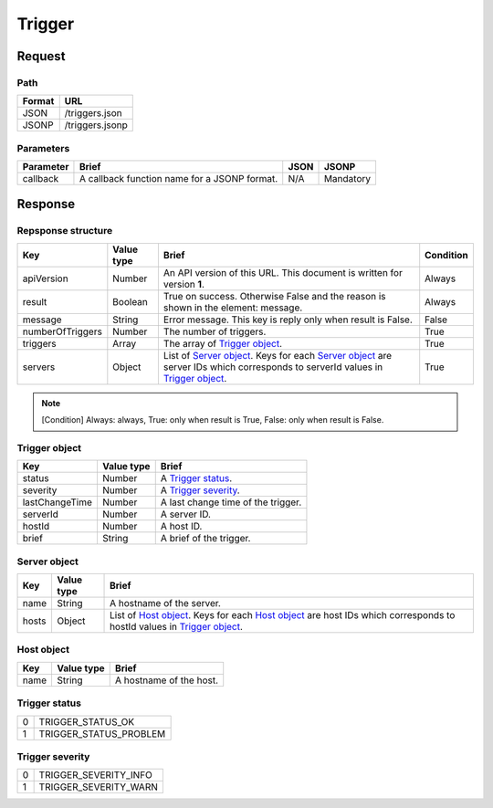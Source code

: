 =========================
Trigger
=========================

Request
=======

Path
----
.. list-table::
   :header-rows: 1

   * - Format
     - URL
   * - JSON
     - /triggers.json
   * - JSONP
     - /triggers.jsonp

Parameters
----------
.. list-table::
   :header-rows: 1

   * - Parameter
     - Brief
     - JSON
     - JSONP
   * - callback
     - A callback function name for a JSONP format.
     - N/A
     - Mandatory

Response
========

Repsponse structure
-------------------
.. list-table::
   :header-rows: 1

   * - Key
     - Value type
     - Brief
     - Condition
   * - apiVersion
     - Number
     - An API version of this URL.
       This document is written for version **1**.
     - Always
   * - result
     - Boolean
     - True on success. Otherwise False and the reason is shown in the
       element: message.
     - Always
   * - message
     - String
     - Error message. This key is reply only when result is False.
     - False
   * - numberOfTriggers
     - Number
     - The number of triggers.
     - True
   * - triggers
     - Array
     - The array of `Trigger object`_.
     - True
   * - servers
     - Object
     - List of `Server object`_. Keys for each `Server object`_ are server IDs which corresponds to serverId values in `Trigger object`_.
     - True

.. note:: [Condition] Always: always, True: only when result is True, False: only when result is False.

Trigger object
--------------
.. list-table::
   :header-rows: 1

   * - Key
     - Value type
     - Brief
   * - status
     - Number
     - A `Trigger status`_.
   * - severity
     - Number
     - A `Trigger severity`_.
   * - lastChangeTime
     - Number
     - A last change time of the trigger.
   * - serverId
     - Number
     - A server ID.
   * - hostId
     - Number
     - A host ID.
   * - brief
     - String
     - A brief of the trigger.

Server object
-------------
.. list-table::
   :header-rows: 1

   * - Key
     - Value type
     - Brief
   * - name
     - String
     - A hostname of the server.
   * - hosts
     - Object
     - List of `Host object`_. Keys for each `Host object`_ are host IDs which corresponds to hostId values in `Trigger object`_.

Host object
-------------
.. list-table::
   :header-rows: 1

   * - Key
     - Value type
     - Brief
   * - name
     - String
     - A hostname of the host.

Trigger status
--------------
.. list-table::

   * - 0
     - TRIGGER_STATUS_OK
   * - 1
     - TRIGGER_STATUS_PROBLEM

Trigger severity
----------------
.. list-table::

   * - 0
     - TRIGGER_SEVERITY_INFO
   * - 1
     - TRIGGER_SEVERITY_WARN
